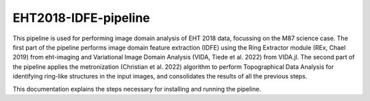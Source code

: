 =======================
EHT2018-IDFE-pipeline
=======================

This pipeline is used for performing image domain analysis of EHT 2018 data, focussing on the M87 science case.
The first part of the pipeline performs image domain feature extraction (IDFE) using the Ring Extractor module (REx, Chael 2019) from eht-imaging and Variational Image Domain Analysis
(VIDA, Tiede et al. 2022) from VIDA.jl. The second part of the pipeline applies the metronization (Christian et al. 2022) algorithm to perform Topographical Data Analysis for identifying
ring-like structures in the input images, and consolidates the results of all the previous steps.

This documentation explains the steps necessary for installing and running the pipeline.
